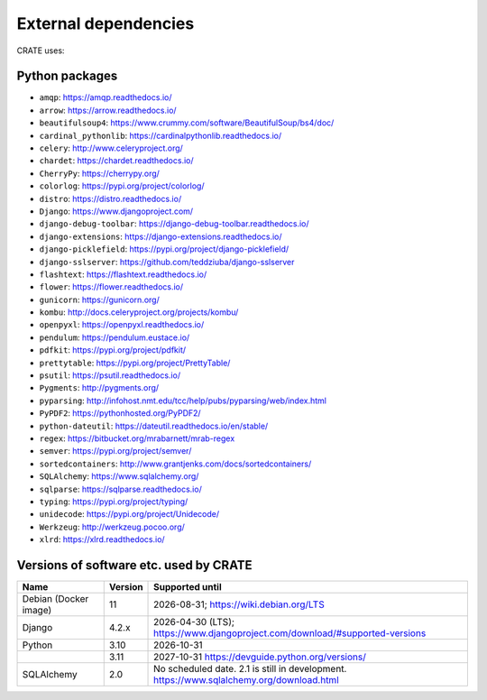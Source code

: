 ..  crate_anon/docs/source/misc/ancillary_tools.rst

..  Copyright (C) 2015, University of Cambridge, Department of Psychiatry.
    Created by Rudolf Cardinal (rnc1001@cam.ac.uk).
    .
    This file is part of CRATE.
    .
    CRATE is free software: you can redistribute it and/or modify
    it under the terms of the GNU General Public License as published by
    the Free Software Foundation, either version 3 of the License, or
    (at your option) any later version.
    .
    CRATE is distributed in the hope that it will be useful,
    but WITHOUT ANY WARRANTY; without even the implied warranty of
    MERCHANTABILITY or FITNESS FOR A PARTICULAR PURPOSE. See the
    GNU General Public License for more details.
    .
    You should have received a copy of the GNU General Public License
    along with CRATE. If not, see <https://www.gnu.org/licenses/>.

External dependencies
=====================

CRATE uses:

Python packages
~~~~~~~~~~~~~~~

- ``amqp``: https://amqp.readthedocs.io/
- ``arrow``: https://arrow.readthedocs.io/
- ``beautifulsoup4``: https://www.crummy.com/software/BeautifulSoup/bs4/doc/
- ``cardinal_pythonlib``: https://cardinalpythonlib.readthedocs.io/
- ``celery``: http://www.celeryproject.org/
- ``chardet``: https://chardet.readthedocs.io/
- ``CherryPy``: https://cherrypy.org/
- ``colorlog``: https://pypi.org/project/colorlog/
- ``distro``: https://distro.readthedocs.io/
- ``Django``: https://www.djangoproject.com/
- ``django-debug-toolbar``: https://django-debug-toolbar.readthedocs.io/
- ``django-extensions``: https://django-extensions.readthedocs.io/
- ``django-picklefield``: https://pypi.org/project/django-picklefield/
- ``django-sslserver``: https://github.com/teddziuba/django-sslserver
- ``flashtext``: https://flashtext.readthedocs.io/
- ``flower``: https://flower.readthedocs.io/
- ``gunicorn``: https://gunicorn.org/
- ``kombu``: http://docs.celeryproject.org/projects/kombu/
- ``openpyxl``: https://openpyxl.readthedocs.io/
- ``pendulum``: https://pendulum.eustace.io/
- ``pdfkit``: https://pypi.org/project/pdfkit/
- ``prettytable``: https://pypi.org/project/PrettyTable/
- ``psutil``: https://psutil.readthedocs.io/
- ``Pygments``: http://pygments.org/
- ``pyparsing``: http://infohost.nmt.edu/tcc/help/pubs/pyparsing/web/index.html
- ``PyPDF2``: https://pythonhosted.org/PyPDF2/
- ``python-dateutil``: https://dateutil.readthedocs.io/en/stable/
- ``regex``: https://bitbucket.org/mrabarnett/mrab-regex
- ``semver``: https://pypi.org/project/semver/
- ``sortedcontainers``: http://www.grantjenks.com/docs/sortedcontainers/
- ``SQLAlchemy``: https://www.sqlalchemy.org/
- ``sqlparse``: https://sqlparse.readthedocs.io/
- ``typing``: https://pypi.org/project/typing/
- ``unidecode``: https://pypi.org/project/Unidecode/
- ``Werkzeug``: http://werkzeug.pocoo.org/
- ``xlrd``: https://xlrd.readthedocs.io/


.. _versions_of_software_etc_used_by_crate:

Versions of software etc. used by CRATE
~~~~~~~~~~~~~~~~~~~~~~~~~~~~~~~~~~~~~~~

+----------------+---------+------------------------------------------------------------+
| Name           | Version | Supported until                                            |
+================+=========+============================================================+
| Debian         |      11 | 2026-08-31;                                                |
| (Docker image) |         | https://wiki.debian.org/LTS                                |
+----------------+---------+------------------------------------------------------------+
| Django         |   4.2.x | 2026-04-30 (LTS);                                          |
|                |         | https://www.djangoproject.com/download/#supported-versions |
+----------------+---------+------------------------------------------------------------+
| Python         |    3.10 | 2026-10-31                                                 |
+----------------+---------+------------------------------------------------------------+
|                |    3.11 | 2027-10-31                                                 |
|                |         | https://devguide.python.org/versions/                      |
+----------------+---------+------------------------------------------------------------+
| SQLAlchemy     |     2.0 | No scheduled date. 2.1 is still in development.            |
|                |         | https://www.sqlalchemy.org/download.html                   |
+----------------+---------+------------------------------------------------------------+
